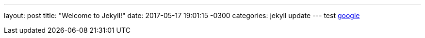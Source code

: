 ---
layout: post
title:  "Welcome to Jekyll!"
date:   2017-05-17 19:01:15 -0300
categories: jekyll update
---
test http://www.google.com[google]
